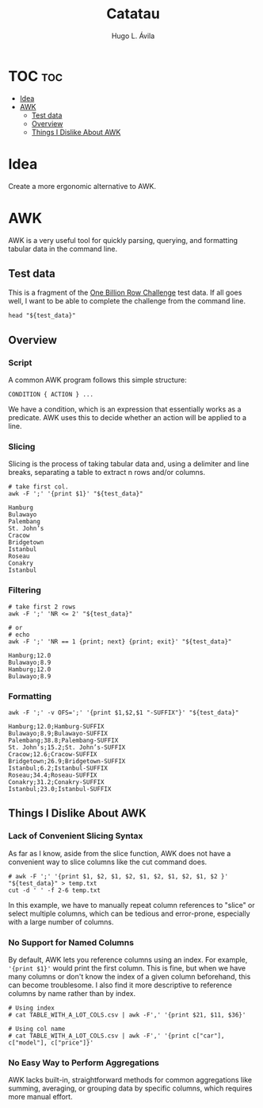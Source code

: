 #+TITLE: Catatau
#+AUTHOR: Hugo L. Ávila
#+PROPERTY: header-args :eval never-export :results drawer :noweb no :tangle no
#+STARTUP: overview

* TOC :toc:
- [[#idea][Idea]]
- [[#awk][AWK]]
  - [[#test-data][Test data]]
  - [[#overview][Overview]]
  - [[#things-i-dislike-about-awk][Things I Dislike About AWK]]

* Idea
Create a more ergonomic alternative to AWK.

* AWK 
:PROPERTIES:
:header-args: :var test_data="./tests/data/sample.csv" :results code
:END:

AWK is a very useful tool for quickly parsing, querying, and formatting tabular data in the command line.

** Test data
This is a fragment of the [[https://github.com/gunnarmorling/1brc][One Billion Row Challenge]] test data. If all goes well, I want to be able to complete the challenge from the command line.

#+BEGIN_SRC shell
  head "${test_data}"
#+END_SRC

#+RESULTS:
#+begin_src shell
Hamburg;12.0
Bulawayo;8.9
Palembang;38.8
St. John’s;15.2
Cracow;12.6
Bridgetown;26.9
Istanbul;6.2
Roseau;34.4
Conakry;31.2
Istanbul;23.0
#+end_src

** Overview

*** Script
A common AWK program follows this simple structure:

#+BEGIN_EXAMPLE 
  CONDITION { ACTION } ...
#+END_EXAMPLE

We have a condition, which is an expression that essentially works as a predicate. AWK uses this to decide whether an action will be applied to a line.

*** Slicing
Slicing is the process of taking tabular data and, using a delimiter and line breaks, separating a table to extract n rows and/or columns.
#+NAME: print-first-col
#+BEGIN_SRC shell
  # take first col.
  awk -F ';' '{print $1}' "${test_data}"
#+END_SRC

#+RESULTS: print-first-col
#+begin_src shell
Hamburg
Bulawayo
Palembang
St. John’s
Cracow
Bridgetown
Istanbul
Roseau
Conakry
Istanbul
#+end_src

*** Filtering
#+NAME: print-first-n-rows
#+BEGIN_SRC shell
  # take first 2 rows
  awk -F ';' 'NR <= 2' "${test_data}"
  
  # or
  # echo
  awk -F ';' 'NR == 1 {print; next} {print; exit}' "${test_data}"
#+END_SRC

#+RESULTS: print-first-n-rows
#+begin_src shell
Hamburg;12.0
Bulawayo;8.9
Hamburg;12.0
Bulawayo;8.9
#+end_src

*** Formatting
#+NAME: no-ranges
#+BEGIN_SRC shell
  awk -F ';' -v OFS=';' '{print $1,$2,$1 "-SUFFIX"}' "${test_data}"
#+END_SRC

#+RESULTS: no-ranges
#+begin_src shell
Hamburg;12.0;Hamburg-SUFFIX
Bulawayo;8.9;Bulawayo-SUFFIX
Palembang;38.8;Palembang-SUFFIX
St. John’s;15.2;St. John’s-SUFFIX
Cracow;12.6;Cracow-SUFFIX
Bridgetown;26.9;Bridgetown-SUFFIX
Istanbul;6.2;Istanbul-SUFFIX
Roseau;34.4;Roseau-SUFFIX
Conakry;31.2;Conakry-SUFFIX
Istanbul;23.0;Istanbul-SUFFIX
#+end_src


** Things I Dislike About AWK

*** Lack of Convenient Slicing Syntax
As far as I know, aside from the slice function, AWK does not have a convenient way to slice columns like the cut command does.

#+BEGIN_SRC shell
  # awk -F ';' '{print $1, $2, $1, $2, $1, $2, $1, $2, $1, $2 }' "${test_data}" > temp.txt
  cut -d ' ' -f 2-6 temp.txt
#+END_SRC

#+RESULTS:
#+begin_src shell
12.0 Hamburg 12.0 Hamburg 12.0
8.9 Bulawayo 8.9 Bulawayo 8.9
38.8 Palembang 38.8 Palembang 38.8
John’s 15.2 St. John’s 15.2
12.6 Cracow 12.6 Cracow 12.6
26.9 Bridgetown 26.9 Bridgetown 26.9
6.2 Istanbul 6.2 Istanbul 6.2
34.4 Roseau 34.4 Roseau 34.4
31.2 Conakry 31.2 Conakry 31.2
23.0 Istanbul 23.0 Istanbul 23.0
#+end_src

In this example, we have to manually repeat column references to "slice" or select multiple columns, which can be tedious and error-prone, especially with a large number of columns.

*** No Support for Named Columns

By default, AWK lets you reference columns using an index. For example, ='{print $1}'= would print the first column. This is fine, but when we have many columns or don't know the index of a given column beforehand, this can become troublesome. I also find it more descriptive to reference columns by name rather than by index.

#+BEGIN_SRC shell
  # Using index
  # cat TABLE_WITH_A_LOT_COLS.csv | awk -F',' '{print $21, $11, $36}'

  # Using col name
  # cat TABLE_WITH_A_LOT_COLS.csv | awk -F',' '{print c["car"], c["model"], c["price"]}'
#+END_SRC

*** No Easy Way to Perform Aggregations
AWK lacks built-in, straightforward methods for common aggregations like summing, averaging, or grouping data by specific columns, which requires more manual effort.

